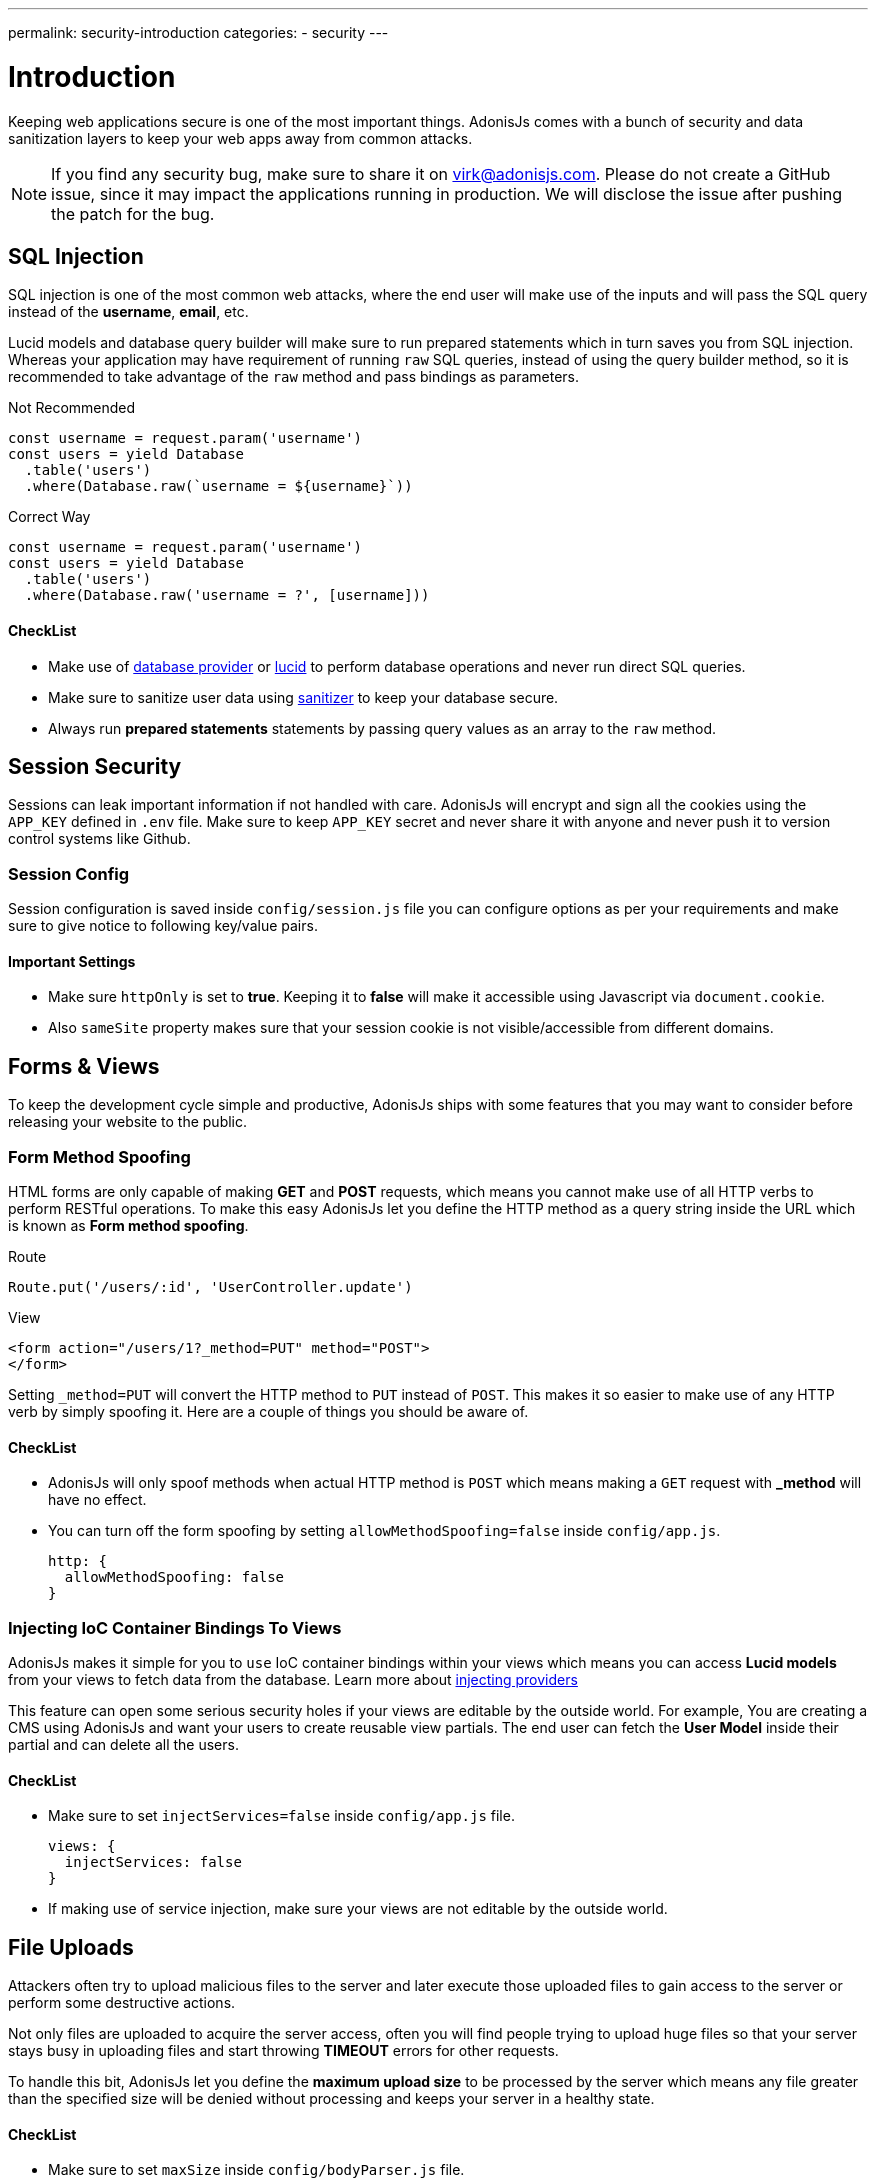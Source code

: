 ---
permalink: security-introduction
categories:
- security
---

= Introduction

toc::[]

Keeping web applications secure is one of the most important things. AdonisJs comes with a bunch of security and data sanitization layers to keep your web apps away from common attacks.

NOTE: If you find any security bug, make sure to share it on virk@adonisjs.com. Please do not create a GitHub issue, since it may impact the applications running in production. We will disclose the issue after pushing the patch for the bug.

== SQL Injection
SQL injection is one of the most common web attacks, where the end user will make use of the inputs and will pass the SQL query instead of the *username*, *email*, etc.

Lucid models and database query builder will make sure to run prepared statements which in turn saves you from SQL injection. Whereas your application may have requirement of running `raw` SQL queries, instead of using the query builder method, so it is recommended to take advantage of the `raw` method and pass bindings as parameters.

.Not Recommended
[source, javascript]
----
const username = request.param('username')
const users = yield Database
  .table('users')
  .where(Database.raw(`username = ${username}`))
----

.Correct Way
[source, javascript]
----
const username = request.param('username')
const users = yield Database
  .table('users')
  .where(Database.raw('username = ?', [username]))
----

==== CheckList
[pretty-list]
* Make use of link:query-builer[database provider] or link:lucid[lucid] to perform database operations and never run direct SQL queries.
* Make sure to sanitize user data using link:validator#_sanitize_data_rules[sanitizer] to keep your database secure.
* Always run *prepared statements* statements by passing query values as an array to the `raw` method.


== Session Security
Sessions can leak important information if not handled with care. AdonisJs will encrypt and sign all the cookies using the `APP_KEY` defined in `.env` file. Make sure to keep `APP_KEY` secret and never share it with anyone and never push it to version control systems like Github.

=== Session Config
Session configuration is saved inside `config/session.js` file you can configure options as per your requirements and make sure to give notice to following key/value pairs.

==== Important Settings
[pretty-list]
* Make sure `httpOnly` is set to *true*. Keeping it to *false* will make it accessible using Javascript via `document.cookie`.
* Also `sameSite` property makes sure that your session cookie is not visible/accessible from different domains.

== Forms & Views
To keep the development cycle simple and productive, AdonisJs ships with some features that you may want to consider before releasing your website to the public.

=== Form Method Spoofing
HTML forms are only capable of making *GET* and *POST* requests, which means you cannot make use of all HTTP verbs to perform RESTful operations. To make this easy AdonisJs let you define the HTTP method as a query string inside the URL which is known as *Form method spoofing*.

.Route
[source, javascript]
----
Route.put('/users/:id', 'UserController.update')
----

.View
[source, html]
----
<form action="/users/1?_method=PUT" method="POST">
</form>
----

Setting `_method=PUT` will convert the HTTP method to `PUT` instead of `POST`. This makes it so easier to make use of any HTTP verb by simply spoofing it. Here are a couple of things you should be aware of.

==== CheckList
[pretty-list]
* AdonisJs will only spoof methods when actual HTTP method is `POST` which means making a `GET` request with *_method* will have no effect.
* You can turn off the form spoofing by setting `allowMethodSpoofing=false` inside `config/app.js`.
+
[source, javascript]
----
http: {
  allowMethodSpoofing: false
}
----

=== Injecting IoC Container Bindings To Views
AdonisJs makes it simple for you to `use` IoC container bindings within your views which means you can access *Lucid models* from your views to fetch data from the database. Learn more about link:views#_injecting_providers[injecting providers]

This feature can open some serious security holes if your views are editable by the outside world. For example, You are creating a CMS using AdonisJs and want your users to create reusable view partials. The end user can fetch the *User Model* inside their partial and can delete all the users.

==== CheckList
[pretty-list]
* Make sure to set `injectServices=false` inside `config/app.js` file.
+
[source, javascript]
----
views: {
  injectServices: false
}
----
* If making use of service injection, make sure your views are not editable by the outside world.

== File Uploads
Attackers often try to upload malicious files to the server and later execute those uploaded files to gain access to the server or perform some destructive actions.

Not only files are uploaded to acquire the server access, often you will find people trying to upload huge files so that your server stays busy in uploading files and start throwing *TIMEOUT* errors for other requests.

To handle this bit, AdonisJs let you define the *maximum upload size* to be processed by the server which means any file greater than the specified size will be denied without processing and keeps your server in a healthy state.

==== CheckList
[pretty-list]
* Make sure to set `maxSize` inside `config/bodyParser.js` file.
+
[source, javascript]
----
uploads: {
  maxSize: '2mb'
}
----
* Never store uploaded files inside the `public` directory, since files in `public` directory can be accessed directly.
* Always rename files before uploading.
* Never share the actual location of the file with the end users. Instead, try to save the file reference inside the database with a *unique id* and setup a route to server the file using the `id`.
+

.Example
[source, javascript]
----
const Helpers = use('Helpers')

Route.get('/download/:fileId', function * (request, response) {
  const fileId = request.param('fileId')
  const file = yield Files.findorFail(fileId)
  response.download(Helpers.storagePath('uploads/${file.path}'))
})
----
